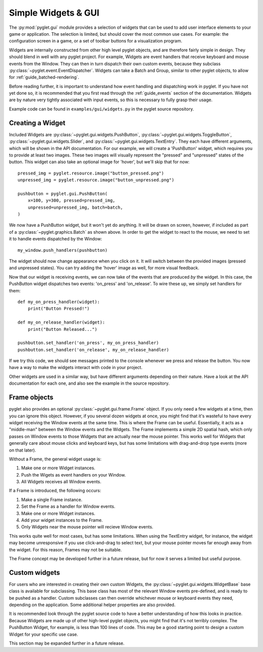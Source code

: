 .. _guide_gui:

Simple Widgets & GUI
====================
The :py:mod:`pyglet.gui` module provides a selection of widgets that can be used
to add user interface elements to your game or application. The selection is limited,
but should cover the most common use cases. For example: the configuration screen in
a game, or a set of toolbar buttons for a visualization program.

Widgets are internally constructed from other high level pyglet objects, and are
therefore fairly simple in design. They should blend in well with any pyglet project.
For example, Widgets are event handlers that receive keyboard and mouse events from the
Window. They can then in turn dispatch their own custom events, because they subclass
:py:class:`~pyglet.event.EventDispatcher`. Widgets can take a Batch and Group, similar
to other pyglet objects, to allow for :ref:`guide_batched-rendering`.

Before reading further, it is important to understand how event handling and dispatching
work in pyglet. If you have not yet done so, it is recommended that you first read
through the :ref:`guide_events` section of the documentation. Widgets are by nature
very tightly associated with input events, so this is necessary to fully grasp their
usage.

Example code can be found in ``examples/gui/widgets.py`` in the pyglet source repository.


Creating a Widget
-----------------
Included Widgets are :py:class:`~pyglet.gui.widgets.PushButton`,
:py:class:`~pyglet.gui.widgets.ToggleButton`, :py:class:`~pyglet.gui.widgets.Slider`,
and :py:class:`~pyglet.gui.widgets.TextEntry`. They each have different arguments,
which will be shown in the API documentation. For our example, we will create a
'PushButton' widget, which requires you to provide at least two images. These two
images will visually represent the "pressed" and "unpressed" states of the button.
This widget can also take an optional image for 'hover', but we'll skip that for now::

    pressed_img = pyglet.resource.image("button_pressed.png")
    unpressed_img = pyglet.resource.image("button_unpressed.png")

    pushbutton = pyglet.gui.PushButton(
        x=100, y=300, pressed=pressed_img,
        unpressed=unpressed_img, batch=batch,
    )

We now have a PushButton widget, but it won't yet do anything. It will be drawn on
screen, however, if included as part of a :py:class:`~pyglet.graphics.Batch` as shown
above. In order to get the widget to react to the mouse, we need to set it to handle
events dispatched by the Window::

    my_window.push_handlers(pushbutton)

The widget should now change appearance when you click on it. It will switch between
the provided images (pressed and unpressed states). You can try adding the 'hover'
image as well, for more visual feedback.

Now that our widget is receiving events, we can now take of the events that are
produced *by* the widget. In this case, the PushButton widget dispatches two
events: 'on_press' and 'on_release'. To wire these up, we simply set handlers
for them::

    def my_on_press_handler(widget):
        print("Button Pressed!")

    def my_on_release_handler(widget):
        print("Button Released...")

    pushbutton.set_handler('on_press', my_on_press_handler)
    pushbutton.set_handler('on_release', my_on_release_handler)

If we try this code, we should see messages printed to the console whenever we
press and release the button. You now have a way to make the widgets interact with
code in your project.

Other widgets are used in a similar way, but have different arguments depending
on their nature. Have a look at the API documentation for each one, and also
see the example in the source repository.


Frame objects
-------------
pyglet also provides an optional :py:class:`~pyglet.gui.frame.Frame` object.
If you only need a few widgets at a time, then you can ignore this object.
However, if you several dozen widgets at once, you might find that it's
wasteful to have every widget receiving the Window events at the same
time. This is where the Frame can be useful. Essentially, it acts as a
"middle-man" between the Window events and the Widgets. The Frame implements
a simple 2D spatial hash, which only passes on Window events to those Widgets
that are actually near the mouse pointer. This works well for Widgets that
generally care about mouse clicks and keyboard keys, but has some limitations
with drag-and-drop type events (more on that later).

Without a Frame, the general widget usage is:

1. Make one or more Widget instances.
2. Push the Wigets as event handlers on your Window.
3. All Widgets receives all Window events.

If a Frame is introduced, the following occurs:

1. Make a single Frame instance.
2. Set the Frame as a handler for Window events.
3. Make one or more Widget instances.
4. Add your widget instances to the Frame.
5. Only Widgets near the mouse pointer will recieve Window events.

This works quite well for most cases, but has some limitations. When using the
TextEntry widget, for instance, the widget may become unresponsive if you use
click-and-drag to select text, but your mouse pointer moves far enough
away from the widget. For this reason, Frames may not be suitable.

The Frame concept may be developed further in a future release, but for now it
serves a limited but useful purpose.


Custom widgets
--------------
For users who are interested in creating their own custom Widgets, the
:py:class:`~pyglet.gui.widgets.WidgetBase` base class is available for
subclassing. This base class has most of the relevant Window events
pre-defined, and is ready to be pushed as a handler. Custom subclasses
can then override whichever mouse or keyboard events they need, depending
on the application. Some additional helper properties are also provided.

It is recommended look through the pyglet source code to have a better
understanding of how this looks in practice. Because Widgets are made
up of other high-level pyglet objects, you might find that it's not
terribly complex. The PushButton Widget, for example, is less than
100 lines of code. This may be a good starting point to design a custom
Widget for your specific use case.

This section may be expanded further in a future release.
